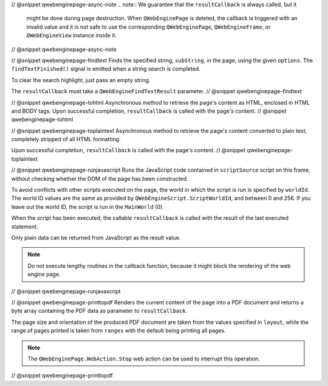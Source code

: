 // @snippet qwebenginepage-async-note
.. note:: We guarantee that the ``resultCallback`` is always called, but it
          might be done during page destruction. When ``QWebEnginePage``
          is deleted, the callback is triggered with an invalid value and it
          is not safe to use the corresponding ``QWebEnginePage``,
          ``QWebEngineFrame``, or ``QWebEngineView`` instance inside it.
// @snippet qwebenginepage-async-note

// @snippet qwebenginepage-findtext
Finds the specified string, ``subString``, in the page, using the given
``options``. The ``findTextFinished()`` signal is emitted when a string search
is completed.

To clear the search highlight, just pass an empty string.

The ``resultCallback`` must take a ``QWebEngineFindTextResult`` parameter.
// @snippet qwebenginepage-findtext

// @snippet qwebenginepage-tohtml
Asynchronous method to retrieve the page's content as HTML, enclosed in HTML
and BODY tags. Upon successful completion, ``resultCallback`` is called with
the page's content.
// @snippet qwebenginepage-tohtml

// @snippet qwebenginepage-toplaintext
Asynchronous method to retrieve the page's content converted to plain text,
completely stripped of all HTML formatting.

Upon successful completion, ``resultCallback`` is called with the page's content.
// @snippet qwebenginepage-toplaintext

// @snippet qwebenginepage-runjavascript
Runs the JavaScript code contained in ``scriptSource`` script on this frame,
without checking whether the DOM of the page has been constructed.

To avoid conflicts with other scripts executed on the page, the world in which
the script is run is specified by ``worldId``. The world ID values are the same
as provided by ``QWebEngineScript.ScriptWorldId``, and between 0 and 256. If
you leave out the world ID, the script is run in the ``MainWorld`` (0).

When the script has been executed, the callable ``resultCallback`` is called
with the result of the last executed statement.

Only plain data can be returned from JavaScript as the result value.

.. note:: Do not execute lengthy routines in the callback function, because
          it might block the rendering of the web engine page.
// @snippet qwebenginepage-runjavascript

// @snippet qwebenginepage-printtopdf
Renders the current content of the page into a PDF document and returns a byte
array containing the PDF data as parameter to ``resultCallback``.

The page size and orientation of the produced PDF document are taken from the
values specified in ``layout``, while the range of pages printed is taken from
``ranges`` with the default being printing all pages.

.. note:: The ``QWebEnginePage.WebAction.Stop`` web action can be used to
          interrupt this operation.
// @snippet qwebenginepage-printtopdf
